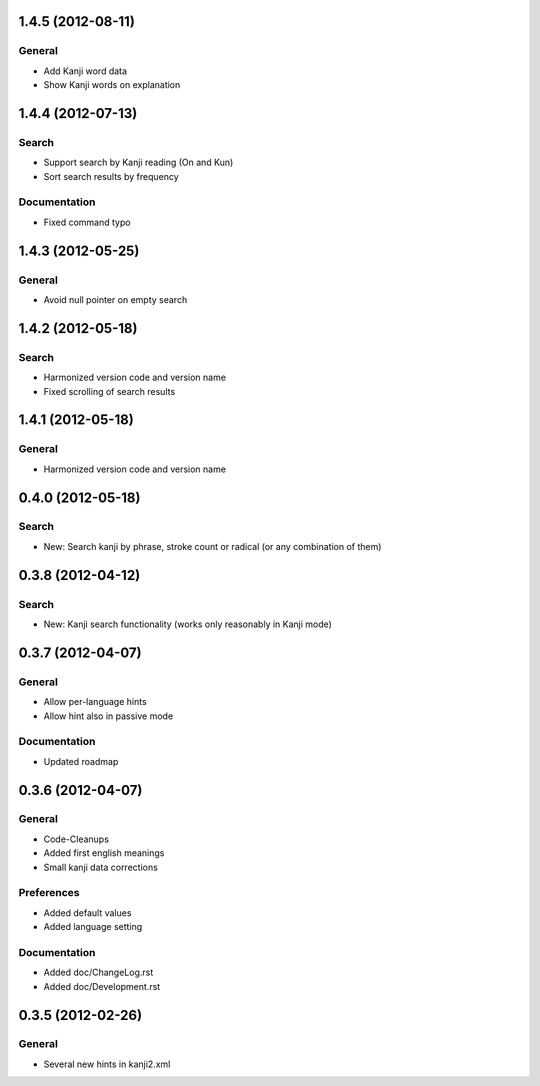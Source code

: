 1.4.5 (2012-08-11)
==================

General
-------
* Add Kanji word data
* Show Kanji words on explanation

1.4.4 (2012-07-13)
==================

Search
------
* Support search by Kanji reading (On and Kun)
* Sort search results by frequency

Documentation
-------------
* Fixed command typo



1.4.3 (2012-05-25)
==================

General
-------
* Avoid null pointer on empty search



1.4.2 (2012-05-18)
==================

Search
------
* Harmonized version code and version name
* Fixed scrolling of search results



1.4.1 (2012-05-18)
==================

General
-------
* Harmonized version code and version name



0.4.0 (2012-05-18)
==================

Search
------
* New: Search kanji by phrase, stroke count or radical (or any combination of them)



0.3.8 (2012-04-12)
==================

Search
------
* New: Kanji search functionality (works only reasonably in Kanji mode)



0.3.7 (2012-04-07)
==================

General
-------
* Allow per-language hints
* Allow hint also in passive mode

Documentation
-------------
* Updated roadmap



0.3.6 (2012-04-07)
==================

General
-------
* Code-Cleanups
* Added first english meanings
* Small kanji data corrections

Preferences
-----------
* Added default values
* Added language setting

Documentation
-------------
* Added doc/ChangeLog.rst
* Added doc/Development.rst



0.3.5 (2012-02-26)
==================

General
-------
* Several new hints in kanji2.xml

